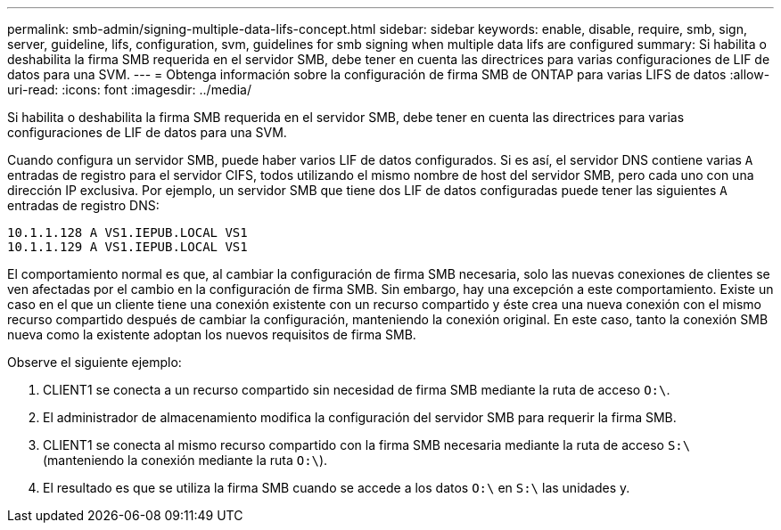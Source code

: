 ---
permalink: smb-admin/signing-multiple-data-lifs-concept.html 
sidebar: sidebar 
keywords: enable, disable, require, smb, sign, server, guideline, lifs, configuration, svm, guidelines for smb signing when multiple data lifs are configured 
summary: Si habilita o deshabilita la firma SMB requerida en el servidor SMB, debe tener en cuenta las directrices para varias configuraciones de LIF de datos para una SVM. 
---
= Obtenga información sobre la configuración de firma SMB de ONTAP para varias LIFS de datos
:allow-uri-read: 
:icons: font
:imagesdir: ../media/


[role="lead"]
Si habilita o deshabilita la firma SMB requerida en el servidor SMB, debe tener en cuenta las directrices para varias configuraciones de LIF de datos para una SVM.

Cuando configura un servidor SMB, puede haber varios LIF de datos configurados. Si es así, el servidor DNS contiene varias `A` entradas de registro para el servidor CIFS, todos utilizando el mismo nombre de host del servidor SMB, pero cada uno con una dirección IP exclusiva. Por ejemplo, un servidor SMB que tiene dos LIF de datos configuradas puede tener las siguientes `A` entradas de registro DNS:

[listing]
----
10.1.1.128 A VS1.IEPUB.LOCAL VS1
10.1.1.129 A VS1.IEPUB.LOCAL VS1
----
El comportamiento normal es que, al cambiar la configuración de firma SMB necesaria, solo las nuevas conexiones de clientes se ven afectadas por el cambio en la configuración de firma SMB. Sin embargo, hay una excepción a este comportamiento. Existe un caso en el que un cliente tiene una conexión existente con un recurso compartido y éste crea una nueva conexión con el mismo recurso compartido después de cambiar la configuración, manteniendo la conexión original. En este caso, tanto la conexión SMB nueva como la existente adoptan los nuevos requisitos de firma SMB.

Observe el siguiente ejemplo:

. CLIENT1 se conecta a un recurso compartido sin necesidad de firma SMB mediante la ruta de acceso `O:\`.
. El administrador de almacenamiento modifica la configuración del servidor SMB para requerir la firma SMB.
. CLIENT1 se conecta al mismo recurso compartido con la firma SMB necesaria mediante la ruta de acceso `S:\` (manteniendo la conexión mediante la ruta `O:\`).
. El resultado es que se utiliza la firma SMB cuando se accede a los datos `O:\` en `S:\` las unidades y.

